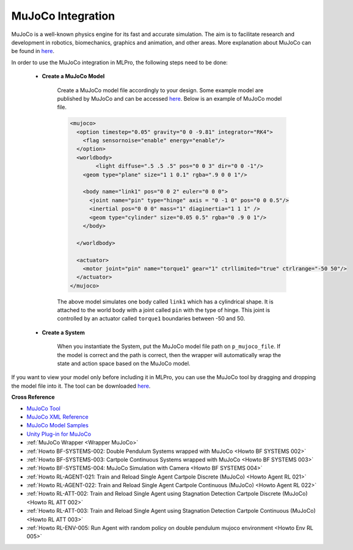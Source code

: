 .. _target_bf_systems_mujoco:
MuJoCo Integration
==================

|pic1| |pic2|

.. |pic1| image:: images/mujoco_cartpole.gif
   :width: 20%

.. |pic2| image:: images/mujoco_doublependulum.gif
   :width: 20%


MuJoCo is a well-known physics engine for its fast and accurate simulation. The aim is to facilitate research and development in robotics, biomechanics, graphics 
and animation, and other areas. More explanation about MuJoCo can be found in `here <https://mujoco.org/>`_.

In order to use the MuJoCo integration in MLPro, the following steps need to be done:

    * **Create a MuJoCo Model**

        Create a MuJoCo model file accordingly to your design. Some example model are published by MuJoCo and can be accessed `here <https://mujoco.readthedocs.io/en/latest/models.html>`_.
        Below is an example of MuJoCo model file.

        .. code-block:: xml

            <mujoco>
              <option timestep="0.05" gravity="0 0 -9.81" integrator="RK4">
                <flag sensornoise="enable" energy="enable"/>
              </option>
              <worldbody>
                    <light diffuse=".5 .5 .5" pos="0 0 3" dir="0 0 -1"/>
                <geom type="plane" size="1 1 0.1" rgba=".9 0 0 1"/>

                <body name="link1" pos="0 0 2" euler="0 0 0">
                  <joint name="pin" type="hinge" axis = "0 -1 0" pos="0 0 0.5"/>
                  <inertial pos="0 0 0" mass="1" diaginertia="1 1 1" />
                  <geom type="cylinder" size="0.05 0.5" rgba="0 .9 0 1"/>
                </body>
                
              </worldbody>

              <actuator>
                <motor joint="pin" name="torque1" gear="1" ctrllimited="true" ctrlrange="-50 50"/>
              </actuator>
            </mujoco>

        The above model simulates one body called ``link1`` which has a cylindrical shape. It is attached to the world body with a joint called ``pin`` 
        with the type of hinge. This joint is controlled by an actuator called ``torque1`` boundaries between -50 and 50.

    * **Create a System**

        When you instantiate the System, put the MuJoCo model file path on ``p_mujoco_file``.
        If the model is correct and the path is correct, then the wrapper will automatically wrap the state and action space based on the MuJoCo model.
        
If you want to view your model only before including it in MLPro, you can use the MuJoCo tool by dragging and dropping the model file into it. The tool 
can be downloaded `here <https://github.com/deepmind/mujoco/releases>`_.

**Cross Reference**

- `MuJoCo Tool <https://github.com/deepmind/mujoco/releases>`_
- `MuJoCo XML Reference <https://mujoco.readthedocs.io/en/stable/XMLreference.html>`_
- `MuJoCo Model Samples <https://mujoco.readthedocs.io/en/latest/models.html>`_
- `Unity Plug-in for MuJoCo <https://mujoco.readthedocs.io/en/stable/unity.html>`_
- :ref:`MuJoCo Wrapper <Wrapper MuJoCo>`
- :ref:`Howto BF-SYSTEMS-002: Double Pendulum Systems wrapped with MuJoCo <Howto BF SYSTEMS 002>`
- :ref:`Howto BF-SYSTEMS-003: Cartpole Continuous Systems wrapped with MuJoCo <Howto BF SYSTEMS 003>`
- :ref:`Howto BF-SYSTEMS-004: MuJoCo Simulation with Camera <Howto BF SYSTEMS 004>`
- :ref:`Howto RL-AGENT-021: Train and Reload Single Agent Cartpole Discrete (MuJoCo) <Howto Agent RL 021>`
- :ref:`Howto RL-AGENT-022: Train and Reload Single Agent Cartpole Continuous (MuJoCo) <Howto Agent RL 022>`
- :ref:`Howto RL-ATT-002: Train and Reload Single Agent using Stagnation Detection Cartpole Discrete (MuJoCo) <Howto RL ATT 002>`
- :ref:`Howto RL-ATT-003: Train and Reload Single Agent using Stagnation Detection Cartpole Continuous (MuJoCo) <Howto RL ATT 003>`
- :ref:`Howto RL-ENV-005: Run Agent with random policy on double pendulum mujoco environment <Howto Env RL 005>`
